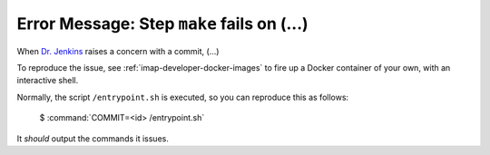 .. _imap-developer-make-fails:

===========================================
Error Message: Step ``make`` fails on (...)
===========================================

When `Dr. Jenkins`_ raises a concern with a commit, (...)

To reproduce the issue, see :ref:`imap-developer-docker-images` to fire
up a Docker container of your own, with an interactive shell.

Normally, the script ``/entrypoint.sh`` is executed, so you can
reproduce this as follows:

    $ :command:`COMMIT=<id> /entrypoint.sh`

It *should* output the commands it issues.

.. _Dr. Jenkins: https://git.cyrus.foundation/p/jenkins/
